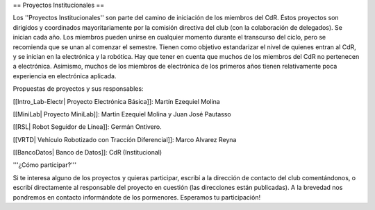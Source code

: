 == Proyectos Institucionales ==

Los ''Proyectos Institucionales'' son parte del camino de iniciación de los miembros del CdR. Éstos proyectos son dirigidos y coordinados mayoritariamente por la comisión directiva del club (con la colaboración de delegados). Se inician cada año. Los miembros pueden unirse en cualquier momento durante el transcurso del ciclo, pero se recomienda que se unan al comenzar el semestre. Tienen como objetivo estandarizar el nivel de quienes entran al CdR, y se inician en la electrónica y la robótica. Hay que tener en cuenta que muchos de los miembros del CdR no pertenecen a electrónica. Asimismo, muchos de los miembros de electrónica de los primeros años tienen relativamente poca experiencia en electrónica aplicada.

Propuestas de proyectos y sus responsables:

[[Intro_Lab-Electr| Proyecto Electrónica Básica]]: Martín Ezequiel Molina 

[[MiniLab| Proyecto MiniLab]]: Martin Ezequiel Molina y Juan José Pautasso

[[RSL| Robot Seguidor de Línea]]:  Germán Ontivero.

[[VRTD| Vehículo Robotizado con Tracción Diferencial]]: Marco Alvarez Reyna

[[BancoDatos| Banco de Datos]]: CdR (Institucional)


'''¿Cómo participar?'''

Si te interesa alguno de los proyectos y quieras participar, escribí a la dirección de contacto del club comentándonos, o escribí directamente al responsable del proyecto en cuestión (las direcciones están publicadas). A la brevedad nos pondremos en contacto informándote de los pormenores. Esperamos tu participación!
